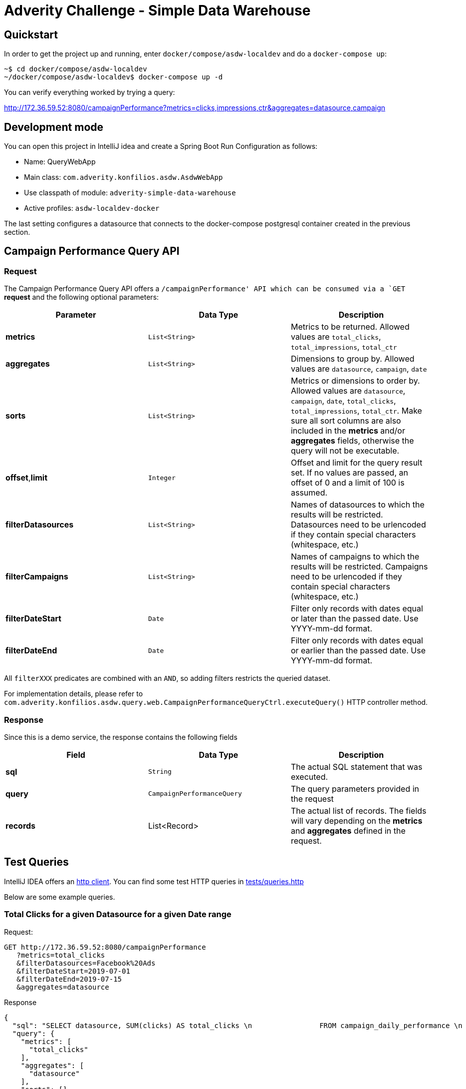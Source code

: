 = Adverity Challenge - Simple Data Warehouse

== Quickstart

In order to get the project up and running, enter
`docker/compose/asdw-localdev` and do a `docker-compose up`:

[source,bash]
----
~$ cd docker/compose/asdw-localdev
~/docker/compose/asdw-localdev$ docker-compose up -d
----

You can verify everything worked by trying a query:

http://172.36.59.52:8080/campaignPerformance?metrics=clicks,impressions,ctr&aggregates=datasource,campaign

== Development mode

You can open this project in IntelliJ idea and create
a Spring Boot Run Configuration as follows:

- Name: QueryWebApp
- Main class: `com.adverity.konfilios.asdw.AsdwWebApp`
- Use classpath of module: `adverity-simple-data-warehouse`
- Active profiles: `asdw-localdev-docker`

The last setting configures a datasource that connects to the
docker-compose postgresql container created in the previous
section.

== Campaign Performance Query API

=== Request
The Campaign Performance Query API offers a `/campaignPerformance'
API which can be consumed via a `GET` *request* and the following
optional parameters:

|===
|Parameter |Data Type |Description

|*metrics*
|`List<String>`
|Metrics to be returned. Allowed values are
`total_clicks`, `total_impressions`, `total_ctr`

|*aggregates*
|`List<String>`
|Dimensions to group by. Allowed values are
`datasource`, `campaign`, `date`

|*sorts*
|`List<String>`
|Metrics or dimensions to order by. Allowed values are
`datasource`, `campaign`, `date`, `total_clicks`,
`total_impressions`, `total_ctr`.
Make sure all sort columns are also included in the
*metrics* and/or *aggregates* fields, otherwise the
query will not be executable.

|*offset*,*limit*
|`Integer`
|Offset and limit for the query result set. If no
values are passed, an offset of 0 and a limit of 100
is assumed.

|*filterDatasources*
|`List<String>`
|Names of datasources to which the results will be
restricted. Datasources need to be urlencoded if they
contain special characters (whitespace, etc.)

|*filterCampaigns*
|`List<String>`
|Names of campaigns to which the results will be
restricted. Campaigns need to be urlencoded if they
contain special characters (whitespace, etc.)

|*filterDateStart*
|`Date`
|Filter only records with dates equal or later than
the passed date. Use YYYY-mm-dd format.

|*filterDateEnd*
|`Date`
|Filter only records with dates equal or earlier than
the passed date. Use YYYY-mm-dd format.
|===

All `filterXXX` predicates are combined with an `AND`, so
adding filters restricts the queried dataset.

For implementation details, please refer to `com.adverity.konfilios.asdw.query.web.CampaignPerformanceQueryCtrl.executeQuery()`
HTTP controller method.

=== Response

Since this is a demo service, the response contains the following fields


|===
|Field |Data Type |Description

|*sql*
|`String`
|The actual SQL statement that was executed.

|*query*
|`CampaignPerformanceQuery`
|The query parameters provided in the request

|*records*
|List<Record>
|The actual list of records. The fields will vary depending
on the *metrics* and *aggregates* defined in the request.
|===


== Test Queries

IntelliJ IDEA offers an https://www.jetbrains.com/help/idea/http-client-in-product-code-editor.html[http client].
You can find some test HTTP queries in link:tests/queries.http[tests/queries.http]

Below are some example queries.

=== Total Clicks for a given Datasource for a given Date range

Request:

[source,http]
----
GET http://172.36.59.52:8080/campaignPerformance
   ?metrics=total_clicks
   &filterDatasources=Facebook%20Ads
   &filterDateStart=2019-07-01
   &filterDateEnd=2019-07-15
   &aggregates=datasource
----

Response
[source,json]
----
{
  "sql": "SELECT datasource, SUM(clicks) AS total_clicks \n                FROM campaign_daily_performance \n                 WHERE datasource IN (:datasources) AND date >= (:dateStart) AND date <= (:dateEnd) \n                 GROUP BY datasource\n                \n                \n                LIMIT 100",
  "query": {
    "metrics": [
      "total_clicks"
    ],
    "aggregates": [
      "datasource"
    ],
    "sorts": [],
    "filterDatasources": [
      "Facebook Ads"
    ],
    "filterCampaigns": [],
    "filterDateStart": "2019-07-01",
    "filterDateEnd": "2019-07-15",
    "offset": null,
    "limit": null
  },
  "records": [
    {
      "datasource": "Facebook Ads",
      "total_clicks": "8353"
    }
  ]
}
----

=== Click-Through Rate (CTR) per Datasource and Campaign

Request:

[source,http]
----
GET http://172.36.59.52:8080/campaignPerformance
   ?metrics=total_ctr
   &aggregates=datasource,campaign
   &sorts=total_ctr%20desc
   &limit=5
----

Notes:

1. Results are ordered by descending total_ctrl
2. A limit of 5 was set of brevity and readability


Response:
[source,json]
----
{
  "sql": "SELECT datasource, campaign, (CAST(SUM(clicks) AS NUMERIC)/SUM(impressions)) AS total_ctr \n                FROM campaign_daily_performance \n                 \n                 GROUP BY datasource, campaign\n                 ORDER BY total_ctr desc\n                \n                LIMIT 5",
  "query": {
    "metrics": [
      "total_ctr"
    ],
    "aggregates": [
      "datasource",
      "campaign"
    ],
    "sorts": [
      "total_ctr desc"
    ],
    "filterDatasources": [],
    "filterCampaigns": [],
    "filterDateStart": null,
    "filterDateEnd": null,
    "offset": null,
    "limit": 5
  },
  "records": [
    {
      "datasource": "Twitter Ads",
      "campaign": "SN_KochAbo",
      "total_ctr": "0.48248279976879906028"
    },
    {
      "datasource": "Twitter Ads",
      "campaign": "SN_Brand",
      "total_ctr": "0.45573123180883978455"
    },
    {
      "datasource": "Twitter Ads",
      "campaign": "AT|SN|Brand",
      "total_ctr": "0.41847451790633608815"
    },
    {
      "datasource": "Twitter Ads",
      "campaign": "SN_Brand Produkte",
      "total_ctr": "0.41177331698658712877"
    },
    {
      "datasource": "Twitter Ads",
      "campaign": "DE|SN|Brand",
      "total_ctr": "0.40226720647773279352"
    }
  ]
}
----

=== Total Impressions over time (daily)

Request:

[source,http]
----
GET http://172.36.59.52:8080/campaignPerformance
   ?metrics=total_impressions
   &aggregates=date
   &sorts=date
   &limit=5
----

Notes:

1. Results are ordered by ascending date
2. A limit of 5 was set of brevity and readability


Response:
[source,json]
----
{
  "sql": "SELECT date, SUM(impressions) AS total_impressions \n                FROM campaign_daily_performance \n                 \n                 GROUP BY date\n                 ORDER BY date asc\n                \n                LIMIT 5",
  "query": {
    "metrics": [
      "total_impressions"
    ],
    "aggregates": [
      "date"
    ],
    "sorts": [
      "date"
    ],
    "filterDatasources": [],
    "filterCampaigns": [],
    "filterDateStart": null,
    "filterDateEnd": null,
    "offset": null,
    "limit": 5
  },
  "records": [
    {
      "date": "2019-01-01",
      "total_impressions": "81395"
    },
    {
      "date": "2019-01-02",
      "total_impressions": "112810"
    },
    {
      "date": "2019-01-03",
      "total_impressions": "100903"
    },
    {
      "date": "2019-01-04",
      "total_impressions": "93786"
    },
    {
      "date": "2019-01-05",
      "total_impressions": "87371"
    }
  ]
}
----

== Architecture

The application consists of two major components:

1. The ETL job which ingests data from a CSV file into a PostgreSQL database
2. The Query service which queries the PostgreSQL database

=== ETL Job

The ETL job is a set of https://spring.io/projects/spring-batch[Spring Batch]
components:

1. A CSV Reader which is configured in `com.adverity.konfilios.asdw.etl.batch.CsvReaderConfig`
2. A JDBC Writer which is configured in `com.adverity.konfilios.asdw.etl.batch.SqlWriterConfig`

The two components are wired together in `com.adverity.konfilios.asdw.etl.batch.BatchConfig`

image:docs/images/etl.png[]

The job is executed on application startup.

Spring Batch automatically creates its own `batch_XXX`
metadata tables which maintain job execution state.

=== Query Service

The query service accepts a set of optional parameters modeled
in `com.adverity.konfilios.asdw.query.services.CampaignPerformanceQuery`
and uses an `com.adverity.konfilios.asdw.query.services.sqlbuilder.SqlBuilder`
in order to create an execute an SQL statement.

The service is exposed to external HTTP clients via
the `com.adverity.konfilios.asdw.query.web.CampaignPerformanceQueryCtrl`
HTTP controller (Spring Web).

image:docs/images/query.png[]

=== Database schema

The application consists of a single table `campaign_daily_performance`.
It is populated at application startup via https://www.liquibase.org/[liquibase]
migration script `src/main/resources/db/changelog/0001-campaign_daily_performance.xml`

The resulting DDL is the following:

[source,sql]
----
create table campaign_daily_performance
(
	id integer generated by default as identity
		constraint campaign_daily_performance_pkey
			primary key,
	datasource varchar(127) not null,
	campaign varchar(127) not null,
	date date not null,
	clicks integer not null,
	impressions integer not null,
	constraint campaign_daily_performance_natural_key_unique
		unique (datasource, campaign, date)
);
----

Note that liquibase automatically creates its own
metadata tables `databasechangelockXXX`.
